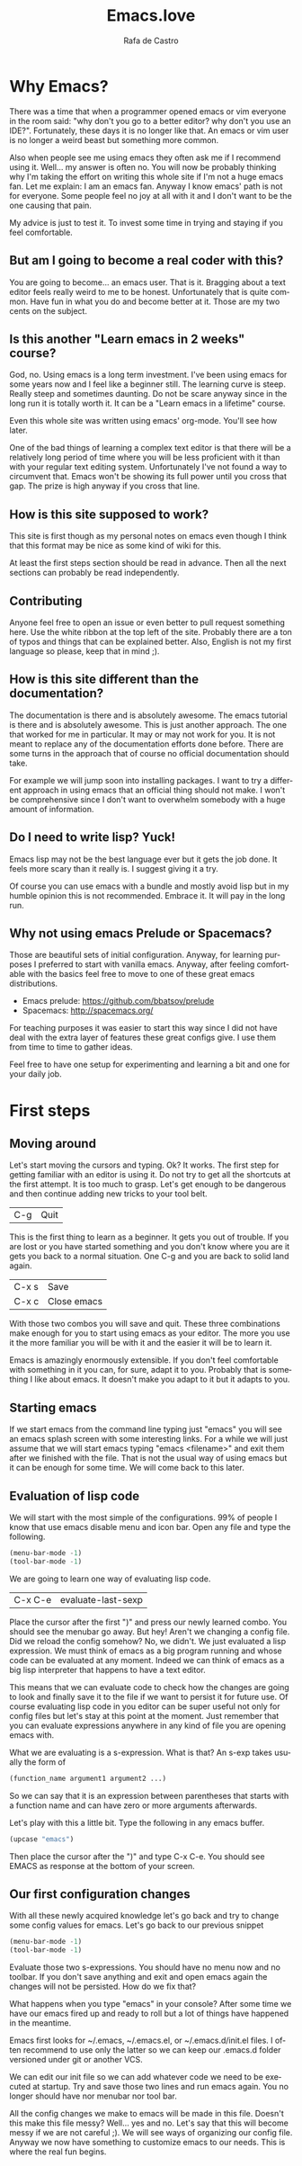 #+AUTHOR:  Rafa de Castro
#+TITLE:   Emacs.love
#+EMAIL:   rafael@micubiculo.com
#+LANGUAGE: en
#+PROPERTY: header-args :tangle yes
#+EXPORT_SELECT_TAGS: export
#+EXPORT_EXCLUDE_TAGS: noexport
#+HTML_HEAD: <link rel="stylesheet" type="text/css" href="css/normalize.css" />
#+HTML_HEAD: <link rel="stylesheet" type="text/css" href="css/skeleton.css" />
#+HTML_HEAD: <link rel="stylesheet" type="text/css" href="css/site.css" />
#+HTML_HEAD: <link href='https://fonts.googleapis.com/css?family=Chivo' rel='stylesheet' type='text/css'>
#+HTML_HEAD: <a href="https://github.com/rafadc/emacs.love"><img style="position: absolute; top: 0; left: 0; border: 0;" src="https://camo.githubusercontent.com/c6286ade715e9bea433b4705870de482a654f78a/68747470733a2f2f73332e616d617a6f6e6177732e636f6d2f6769746875622f726962626f6e732f666f726b6d655f6c6566745f77686974655f6666666666662e706e67" alt="Fork me on GitHub" data-canonical-src="https://s3.amazonaws.com/github/ribbons/forkme_left_white_ffffff.png"></a>
#+HTML_HEAD: <script src="site.js"></script>
#+OPTIONS: H:4 num:nil toc:t \n:nil @:t ::t |:t ^:{} -:t f:t *:t
#+OPTIONS: skip:nil d:(HIDE) tags:not-in-toc
#+TODO: SOMEDAY(s) TODO(t) INPROGRESS(i) WAITING(w@/!) NEEDSREVIEW(n@/!) | DONE(d)
#+TODO: WAITING(w@/!) HOLD(h@/!) | CANCELLED(c@/!)
#+TAGS: export(e) noexport(n)
#+STARTUP: align fold nodlcheck lognotestate content
#+HTML_LINK_HOME: http://emacs.love
#+HTML_CONTAINER: div class="container"

* Why Emacs?

There was a time that when a programmer opened emacs or vim everyone in the room said: "why don't you go to a better editor? why don't you use an IDE?". Fortunately, these days it is no longer like that. An emacs or vim user is no longer a weird beast but something more common.

[[./images/emacs_logo.png]]

Also when people see me using emacs they often ask me if I recommend using it. Well... my answer is often no. You will now be probably thinking why I'm taking the effort on writing this whole site if I'm not a huge emacs fan. Let me explain: I am an emacs fan. Anyway I know emacs' path is not for everyone. Some people feel no joy at all with it and I don't want to be the one causing that pain.

My advice is just to test it. To invest some time in trying and staying if you feel comfortable.

** But am I going to become a real coder with this?

You are going to become... an emacs user. That is it. Bragging about a text editor feels really weird to me to be honest. Unfortunately that is quite common. Have fun in what you do and become better at it. Those are my two cents on the subject.

** Is this another "Learn emacs in 2 weeks" course?

God, no. Using emacs is a long term investment. I've been using emacs for some years now and I feel like a beginner still. The learning curve is steep. Really steep and sometimes daunting. Do not be scare anyway since in the long run it is totally worth it. It can be a "Learn emacs in a lifetime" course.

Even this whole site was written using emacs' org-mode. You'll see how later.

One of the bad things of learning a complex text editor is that there will be a relatively long period of time where you will be less proficient with it than with your regular text editing system. Unfortunately I've not found a way to circumvent that. Emacs won't be showing its full power until you cross that gap. The prize is high anyway if you cross that line.

** How is this site supposed to work?

This site is first though as my personal notes on emacs even though I think that this format may be nice as some kind of wiki for this.

At least the first steps section should be read in advance. Then all the next sections can probably be read independently.

** Contributing

Anyone feel free to open an issue or even better to pull request something here. Use the white ribbon at the top left of the site. Probably there are a ton of typos and things that can be explained better. Also, English is not my first language so please, keep that in mind ;).

** How is this site different than the documentation?

The documentation is there and is absolutely awesome. The emacs tutorial is there and is absolutely awesome. This is just another approach. The one that worked for me in particular. It may or may not work for you. It is not meant to replace any of the documentation efforts done before. There are some turns in the approach that of course no official documentation should take.

For example we will jump soon into installing packages. I want to try a different approach in using emacs that an official thing should not make. I won't be comprehensive since I don't want to overwhelm somebody with a huge amount of information.

** Do I need to write lisp? Yuck!

Emacs lisp may not be the best language ever but it gets the job done. It feels more scary than it really is. I suggest giving it a try.

[[./images/lisp_warning.png]]

Of course you can use emacs with a bundle and mostly avoid lisp but in my humble opinion this is not recommended. Embrace it. It will pay in the long run.

** Why not using emacs Prelude or Spacemacs?

Those are beautiful sets of initial configuration. Anyway, for learning purposes I preferred to start with vanilla emacs.  Anyway, after feeling comfortable with the basics feel free to move to one of these great emacs distributions.

 - Emacs prelude: [[https://github.com/bbatsov/prelude]]
 - Spacemacs: http://spacemacs.org/

For teaching purposes it was easier to start this way since I did not have deal with the extra layer of features these great configs give. I use them from time to time to gather ideas.

Feel free to have one setup for experimenting and learning a bit and one for your daily job.

* First steps
** Moving around

Let's start moving the cursors and typing. Ok? It works. The first step for getting familiar with an editor is using it. Do not try to get all the shortcuts at the first attempt. It is too much to grasp. Let's get enough to be dangerous and then continue adding new tricks to your tool belt.

| C-g | Quit |

This is the first thing to learn as a beginner. It gets you out of trouble. If you are lost or you have started something and you don't know where you are it gets you back to a normal situation. One C-g and you are back to solid land again.

| C-x s | Save        |
| C-x c | Close emacs |

With those two combos you will save and quit. These three combinations make enough for you to start using emacs as your editor. The more you use it the more familiar you will be with it and the easier it will be to learn it.

Emacs is amazingly enormously extensible. If you don't feel comfortable with something in it you can, for sure, adapt it to you. Probably that is something I like about emacs. It doesn't make you adapt to it but it adapts to you.

** Starting emacs

If we start emacs from the command line typing just "emacs" you will see an emacs splash screen with some interesting links. For a while we will just assume that we will start emacs typing "emacs <filename>" and exit them after we finished with the file. That is not the usual way of using emacs but it can be enough for some time. We will come back to this later.

** Evaluation of lisp code

We will start with the most simple of the configurations. 99% of people I know that use emacs disable menu and icon bar. Open any file and type the following.

#+BEGIN_SRC emacs-lisp
(menu-bar-mode -1)
(tool-bar-mode -1)
#+END_SRC

We are going to learn one way of evaluating lisp code.

| C-x C-e | evaluate-last-sexp |

Place the cursor after the first ")" and press our newly learned combo. You should see the menubar go away. But hey! Aren't we changing a config file. Did we reload the config somehow? No, we didn't. We just evaluated a lisp expression. We must think of emacs as a big program running and whose code can be evaluated at any moment. Indeed we can think of emacs as a big lisp interpreter that happens to have a text editor.

This means that we can evaluate code to check how the changes are going to look and finally save it to the file if we want to persist it for future use. Of course evaluating lisp code in you editor can be super useful not only for config files but let's stay at this point at the moment. Just remember that you can evaluate expressions anywhere in any kind of file you are opening emacs with.

What we are evaluating is a s-expression. What is that? An s-exp takes usually the form of

#+BEGIN_SRC emacs-lisp
(function_name argument1 argument2 ...)
#+END_SRC

So we can say that it is an expression between parentheses that starts with a function name and can have zero or more arguments afterwards.

Let's play with this a little bit. Type the following in any emacs buffer.

#+BEGIN_SRC emacs-lisp
(upcase "emacs")
#+END_SRC

Then place the cursor after the ")" and type C-x C-e. You should see EMACS as response at the bottom of your screen.

** Our first configuration changes

With all these newly acquired knowledge let's go back and try to change some config values for emacs. Let's go back to our previous snippet

#+BEGIN_SRC emacs-lisp
(menu-bar-mode -1)
(tool-bar-mode -1)
#+END_SRC

Evaluate those two s-expressions. You should have no menu now and no toolbar. If you don't save anything and exit and open emacs again the changes will not be persisted. How do we fix that?

What happens when you type "emacs" in your console? After some time we have our emacs fired up and ready to roll but a lot of things have happened in the meantime.

Emacs first looks for ~/.emacs, ~/.emacs.el, or ~/.emacs.d/init.el files. I often recommend to use only the latter so we can keep our .emacs.d folder versioned under git or another VCS.

We can edit our init file so we can add whatever code we need to be executed at startup. Try and save those two lines and run emacs again. You no longer should have nor menubar nor tool bar.

All the config changes we make to emacs will be made in this file. Doesn't this make this file messy? Well... yes and no. Let's say that this will become messy if we are not careful ;). We will see ways of organizing our config file. Anyway we now have something to customize emacs to our needs. This is where the real fun begins.

** Installing packages :noexport:

As an emacs novice the most obvious way to enhance emacs documentation is to use external packages. One nice way of organizing packages is with [[https://github.com/jwiegley/use-package][use-package]]. This will give us some nice features and will help us to keep our config file a little bit more organized.

Ironically we need to install it using the embedded package manager. Starting from that moment we will try to install all dependedncies using use-package.

** Setting environment :noexport:

** Buffers, files, windows.... :noexport:

** Does emacs have a package system? :noexport:

Yes. Embedded. Anyway we will start by using a small layer over it.

** Let's make emacs less angry at you :noexport:

We will start using our newly acquired knowledge making emacs a bit less hard to use. This was key for me as a beginner.

*** Emacs help

Using emacs help is amazing. We will get familiar with some functions in the help to aid us to avoid darkness.

*** helm-M-x



* The beautiful org-mode :noexport:

** Documenting your configuration with org-mode
** How this book is written?

With emacs of course. You can fork it in our Github repository and edit the index.org file to change the contents or the site.css to change the style.

The index.org file contains all the text of the tutorial.

I have set up a pre-commit hook in git so I don't forget to upload the latest version of the html to the repository when pushing.

#+BEGIN_SRC bash
#!/bin/sh
emacs -batch index.org --eval="(org-html-export-to-html)"
git add index.html
rm index.html\~
#+END_SRC

There often are some unfinished sections in the org file. We just tag them with :noexport: and they will not be added to the HTML output.

* Emacs as a daemon :noexport:
